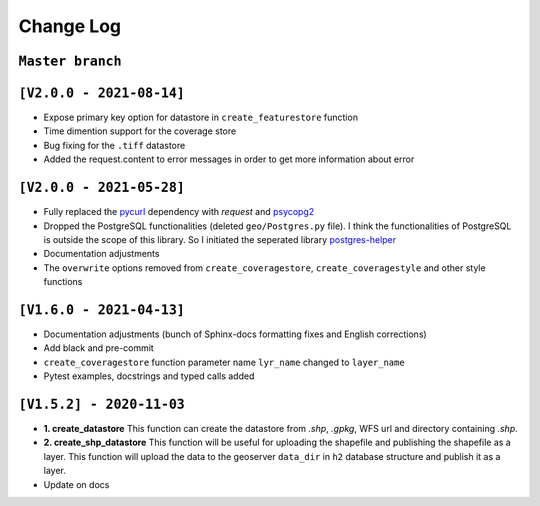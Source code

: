 Change Log
=============

``Master branch``
^^^^^^^^^^^^^^^^^


``[V2.0.0 - 2021-08-14]``
^^^^^^^^^^^^^^^^^^^^^^^^^^

* Expose primary key option for datastore in ``create_featurestore`` function
* Time dimention support for the coverage store
* Bug fixing for the ``.tiff`` datastore
* Added the request.content to error messages in order to get more information about error


``[V2.0.0 - 2021-05-28]``
^^^^^^^^^^^^^^^^^^^^^^^^^^

* Fully replaced the `pycurl <http://pycurl.io/>`_ dependency with `request` and `psycopg2 <https://www.psycopg.org/>`_
* Dropped the PostgreSQL functionalities (deleted ``geo/Postgres.py`` file). I think the functionalities of PostgreSQL is outside the scope of this library. So I initiated the seperated library `postgres-helper <https://postgres-helper.readthedocs.io/en/latest/>`_
* Documentation adjustments
* The ``overwrite`` options removed from ``create_coveragestore``, ``create_coveragestyle`` and other style functions


``[V1.6.0 - 2021-04-13]``
^^^^^^^^^^^^^^^^^^^^^^^^^^

* Documentation adjustments (bunch of Sphinx-docs formatting fixes and English corrections)
* Add black and pre-commit
* ``create_coveragestore`` function parameter name ``lyr_name`` changed to ``layer_name``
* Pytest examples, docstrings and typed calls added


``[V1.5.2] - 2020-11-03``
^^^^^^^^^^^^^^^^^^^^^^^^^

* **1. create_datastore** This function can create the datastore from `.shp`, `.gpkg`, WFS url and directory containing `.shp`.
* **2. create_shp_datastore** This function will be useful for uploading the shapefile and publishing the shapefile as a layer. This function will upload the data to the geoserver ``data_dir`` in ``h2`` database structure and publish it as a layer.
* Update on docs
